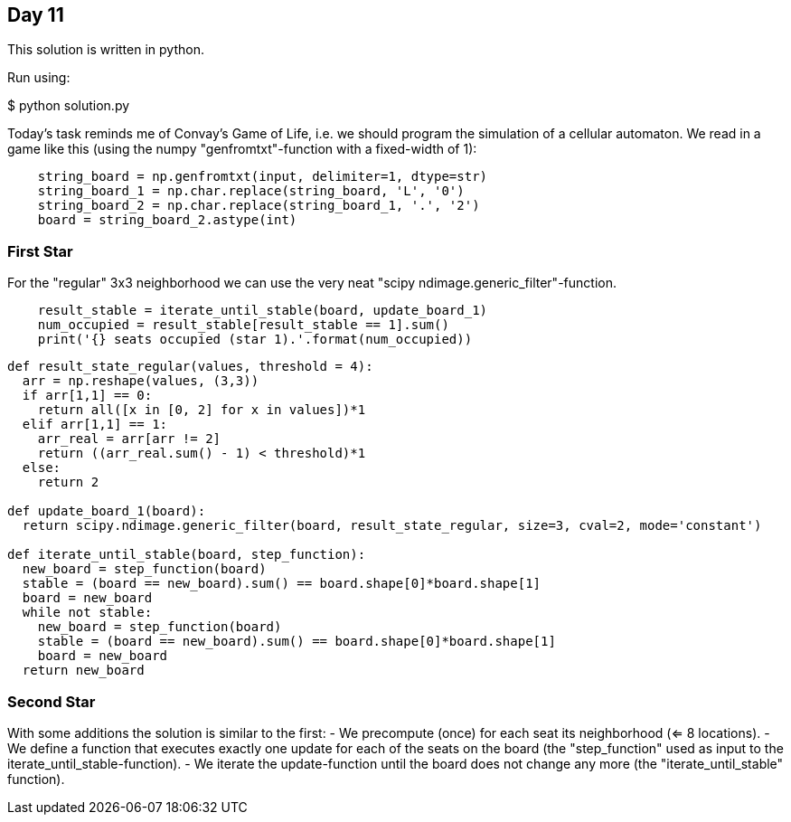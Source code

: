 == Day 11

This solution is written in python.

Run using:

$ python solution.py

Today's task reminds me of Convay's Game of Life,
i.e. we should program the simulation of a cellular automaton.
We read in a game like this (using the numpy "genfromtxt"-function with a fixed-width of 1):

```python
    string_board = np.genfromtxt(input, delimiter=1, dtype=str)
    string_board_1 = np.char.replace(string_board, 'L', '0')
    string_board_2 = np.char.replace(string_board_1, '.', '2')
    board = string_board_2.astype(int)
```

=== First Star
For the "regular" 3x3 neighborhood we can use the very neat "scipy ndimage.generic_filter"-function.

```python
    result_stable = iterate_until_stable(board, update_board_1)
    num_occupied = result_stable[result_stable == 1].sum()
    print('{} seats occupied (star 1).'.format(num_occupied))
```

```python
def result_state_regular(values, threshold = 4):
  arr = np.reshape(values, (3,3))
  if arr[1,1] == 0:
    return all([x in [0, 2] for x in values])*1
  elif arr[1,1] == 1:
    arr_real = arr[arr != 2]
    return ((arr_real.sum() - 1) < threshold)*1
  else:
    return 2

def update_board_1(board):
  return scipy.ndimage.generic_filter(board, result_state_regular, size=3, cval=2, mode='constant')

def iterate_until_stable(board, step_function):
  new_board = step_function(board)
  stable = (board == new_board).sum() == board.shape[0]*board.shape[1]
  board = new_board
  while not stable:
    new_board = step_function(board)
    stable = (board == new_board).sum() == board.shape[0]*board.shape[1]
    board = new_board
  return new_board
```


=== Second Star

With some additions the solution is similar to the first:
- We precompute (once) for each seat its neighborhood (<= 8 locations).
- We define a function that executes exactly one update for each of
the seats on the board (the "step_function" used as input to the iterate_until_stable-function).
- We iterate the update-function until the board does not change any more (the "iterate_until_stable" function).

